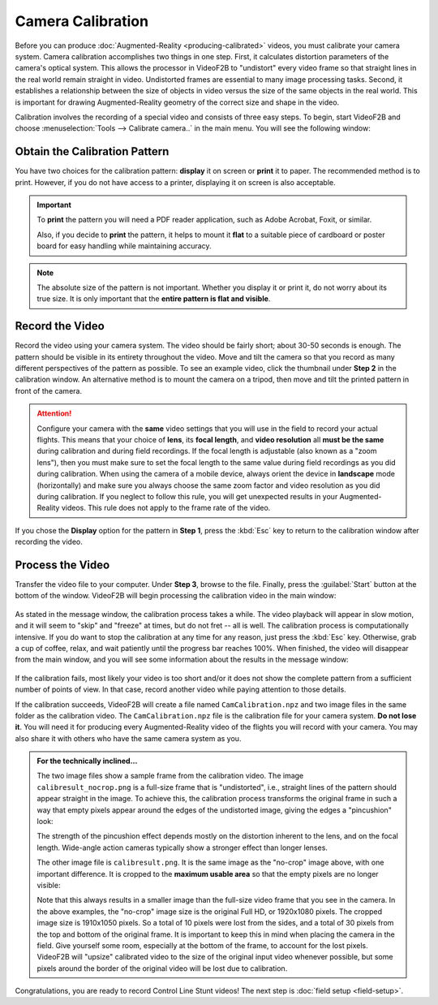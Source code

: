##################
Camera Calibration
##################

Before you can produce :doc:`Augmented-Reality <producing-calibrated>` videos, you must calibrate your camera
system. Camera calibration accomplishes two things in one step. First, it calculates distortion parameters of
the camera's optical system. This allows the processor in VideoF2B to "undistort" every video frame so that
straight lines in the real world remain straight in video. Undistorted frames are essential to many image
processing tasks. Second, it establishes a relationship between the size of objects in video versus the size
of the same objects in the real world. This is important for drawing Augmented-Reality geometry of the correct
size and shape in the video.

Calibration involves the recording of a special video and consists of three easy steps. To begin, start
VideoF2B and choose :menuselection:`Tools --> Calibrate camera..` in the main menu. You will see the following
window:

    .. image:: images/camera-calibration-dialog.png

Obtain the Calibration Pattern
------------------------------

You have two choices for the calibration pattern: **display** it on screen or **print** it to paper. The
recommended method is to print. However, if you do not have access to a printer, displaying it on screen is
also acceptable.

.. important::

    To **print** the pattern you will need a PDF reader application, such as Adobe Acrobat, Foxit, or similar.

    Also, if you decide to **print** the pattern, it helps to mount it **flat** to a suitable piece of
    cardboard or poster board for easy handling while maintaining accuracy.

.. note::

    The absolute size of the pattern is not important. Whether you display it or print it, do not worry about
    its true size. It is only important that the **entire pattern is flat and visible**.

Record the Video
----------------

Record the video using your camera system. The video should be fairly short; about 30-50 seconds is enough.
The pattern should be visible in its entirety throughout the video. Move and tilt the camera so that you
record as many different perspectives of the pattern as possible. To see an example video, click the thumbnail
under **Step 2** in the calibration window. An alternative method is to mount the camera on a tripod, then
move and tilt the printed pattern in front of the camera.

.. attention::

    Configure your camera with the **same** video settings that you will use in the field to record your
    actual flights. This means that your choice of **lens**, its **focal length**, and **video resolution**
    all **must be the same** during calibration and during field recordings. If the focal length is adjustable
    (also known as a "zoom lens"), then you must make sure to set the focal length to the same value during
    field recordings as you did during calibration. When using the camera of a mobile device, always orient
    the device in **landscape** mode (horizontally) and make sure you always choose the same zoom factor and
    video resolution as you did during calibration. If you neglect to follow this rule, you will get
    unexpected results in your Augmented-Reality videos. This rule does not apply to the frame rate of the
    video.

If you chose the **Display** option for the pattern in **Step 1**, press the :kbd:`Esc` key to return to the
calibration window after recording the video.

Process the Video
-----------------

Transfer the video file to your computer. Under **Step 3**, browse to the file. Finally, press the
:guilabel:`Start` button at the bottom of the window. VideoF2B will begin processing the calibration video in
the main window:

    .. image:: images/cam-cal-in-process.png

As stated in the message window, the calibration process takes a while. The video playback will appear in slow
motion, and it will seem to "skip" and "freeze" at times, but do not fret -- all is well. The calibration
process is computationally intensive.  If you do want to stop the calibration at any time for any reason, just
press the :kbd:`Esc` key. Otherwise, grab a cup of coffee, relax, and wait patiently until the progress bar
reaches 100%. When finished, the video will disappear from the main window, and you will see some information
about the results in the message window:

    .. image:: images/cam-cal-complete.png

If the calibration fails, most likely your video is too short and/or it does not show the complete pattern
from a sufficient number of points of view. In that case, record another video while paying attention to those
details.

If the calibration succeeds, VideoF2B will create a file named ``CamCalibration.npz`` and two image files in
the same folder as the calibration video. The ``CamCalibration.npz`` file is the calibration file for your
camera system. **Do not lose it**. You will need it for producing every Augmented-Reality video of the flights
you will record with your camera. You may also share it with others who have the same camera system as you.

.. admonition:: For the technically inclined…

    The two image files show a sample frame from the calibration video. The image ``calibresult_nocrop.png``
    is a full-size frame that is "undistorted", i.e., straight lines of the pattern should appear straight in
    the image. To achieve this, the calibration process transforms the original frame in such a way that empty
    pixels appear around the edges of the undistorted image, giving the edges a "pincushion" look:
    
    .. image:: images/calibresult_nocrop.png

    The strength of the pincushion effect depends mostly on the distortion inherent to the lens, and on the
    focal length. Wide-angle action cameras typically show a stronger effect than longer lenses.

    The other image file is ``calibresult.png``. It is the same image as the "no-crop" image above, with one
    important difference. It is cropped to the **maximum usable area** so that the empty pixels are no longer
    visible:

    .. image:: images/calibresult.png

    Note that this always results in a smaller image than the full-size video frame that you see in the
    camera. In the above examples, the "no-crop" image size is the original Full HD, or 1920x1080 pixels. The
    cropped image size is 1910x1050 pixels. So a total of 10 pixels were lost from the sides, and a total of
    30 pixels from the top and bottom of the original frame. It is important to keep this in mind when placing
    the camera in the field. Give yourself some room, especially at the bottom of the frame, to account for
    the lost pixels. VideoF2B will "upsize" calibrated video to the size of the original input video whenever
    possible, but some pixels around the border of the original video will be lost due to calibration.

Congratulations, you are ready to record Control Line Stunt videos! The next
step is :doc:`field setup <field-setup>`.
